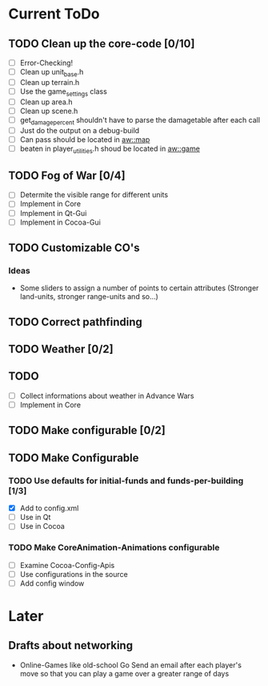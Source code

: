 * Current ToDo
** TODO Clean up the core-code [0/10]
   - [ ] Error-Checking!
   - [ ] Clean up unit_base.h
   - [ ] Clean up terrain.h
   - [ ] Use the game_settings class
   - [ ] Clean up area.h
   - [ ] Clean up scene.h
   - [ ] get_damage_percent shouldn't have to parse the damagetable
	 after each call
   - [ ] Just do the output on a debug-build
   - [ ] Can pass should be located in aw::map
   - [ ] beaten in player_utilities.h shoud be located in aw::game
** TODO Fog of War [0/4]
   - [ ] Determite the visible range for different units
   - [ ] Implement in Core
   - [ ] Implement in Qt-Gui
   - [ ] Implement in Cocoa-Gui
** TODO Customizable CO's
*** Ideas
    - Some sliders to assign a number of points to certain attributes
      (Stronger land-units, stronger range-units and so...)
** TODO Correct pathfinding
** TODO Weather [0/2]
** TODO 
   - [ ] Collect informations about weather in Advance Wars
   - [ ] Implement in Core
** TODO Make configurable [0/2]
** TODO Make Configurable
*** TODO Use defaults for initial-funds and funds-per-building [1/3]
	 - [X] Add to config.xml
	 - [ ] Use in Qt
	 - [ ] Use in Cocoa
*** TODO Make CoreAnimation-Animations configurable
	 - [ ] Examine Cocoa-Config-Apis
	 - [ ] Use configurations in the source
	 - [ ] Add config window
* Later
** Drafts about networking
   - Online-Games like old-school Go 
     Send an email after each player's move so that you can play a
     game over a greater range of days
